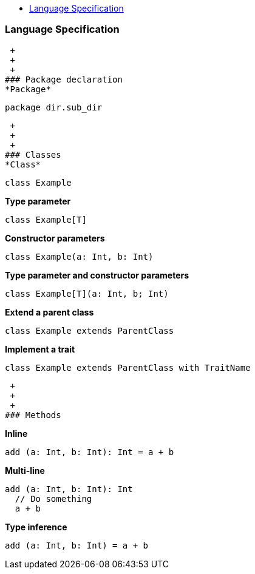 :toc: macro
:toc-title:
:toclevels: 99

toc::[]

### Language Specification
 +
 +
 +
### Package declaration
*Package*
```
package dir.sub_dir
```
 +
 +
 +
### Classes
*Class*
```
class Example
```

*Type parameter*
```
class Example[T]
```

*Constructor parameters*
```
class Example(a: Int, b: Int)
```

*Type parameter and constructor parameters*
```
class Example[T](a: Int, b; Int)
```

*Extend a parent class*
```
class Example extends ParentClass
```

*Implement a trait*
```
class Example extends ParentClass with TraitName
```
 +
 +
 +
### Methods

*Inline*
```
add (a: Int, b: Int): Int = a + b
```

*Multi-line*
```
add (a: Int, b: Int): Int 
  // Do something
  a + b
```

*Type inference*
```
add (a: Int, b: Int) = a + b
```
